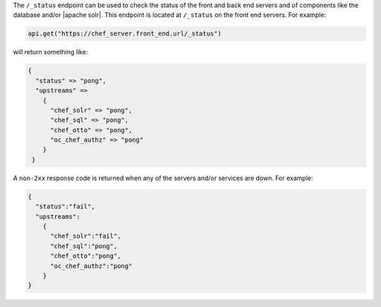 .. The contents of this file are included in multiple topics.
.. This file should not be changed in a way that hinders its ability to appear in multiple documentation sets.

The ``/_status`` endpoint can be used to check the status of the front and back end servers and of components like the database and/or |apache solr|. This endpoint is located at ``/_status`` on the front end servers. For example:

.. code-block:: xml

   api.get("https://chef_server.front_end.url/_status")

will return something like:

.. code-block:: javascript

   {
     "status" => "pong", 
     "upstreams" => 
       {
         "chef_solr" => "pong", 
         "chef_sql" => "pong", 
         "chef_otto" => "pong", 
         "oc_chef_authz" => "pong"
       }
    }

A ``non-2xx`` response code is returned when any of the servers and/or services are down. For example:

.. code-block:: javascript

   {
     "status":"fail",
     "upstreams":
       {
         "chef_solr":"fail",
         "chef_sql":"pong",
         "chef_otto":"pong",
         "oc_chef_authz":"pong"
       }
   }
